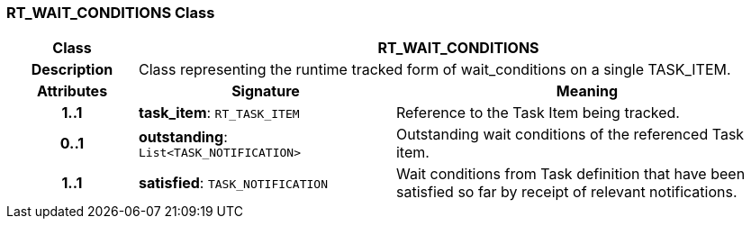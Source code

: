 === RT_WAIT_CONDITIONS Class

[cols="^1,2,3"]
|===
h|*Class*
2+^h|*RT_WAIT_CONDITIONS*

h|*Description*
2+a|Class representing the runtime tracked form of wait_conditions on a single TASK_ITEM.

h|*Attributes*
^h|*Signature*
^h|*Meaning*

h|*1..1*
|*task_item*: `RT_TASK_ITEM`
a|Reference to the Task Item being tracked.

h|*0..1*
|*outstanding*: `List<TASK_NOTIFICATION>`
a|Outstanding wait conditions of the referenced Task item.

h|*1..1*
|*satisfied*: `TASK_NOTIFICATION`
a|Wait conditions from Task definition that have been satisfied so far by receipt of relevant notifications.
|===
